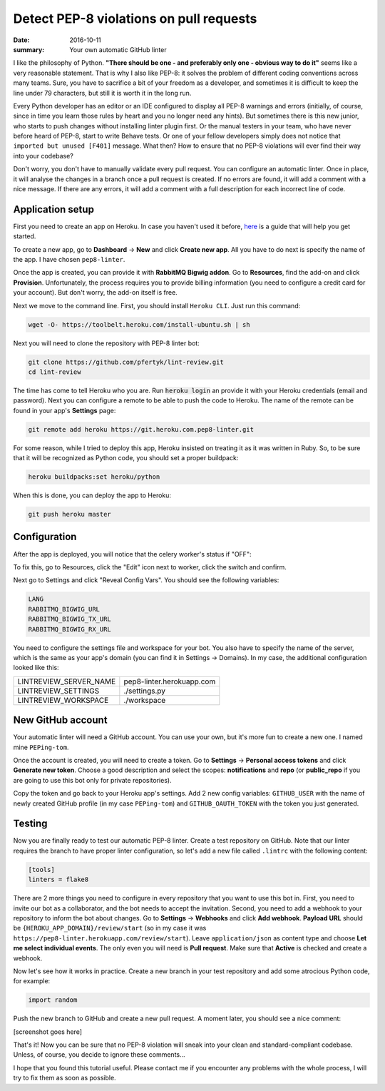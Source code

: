 Detect PEP-8 violations on pull requests
########################################

:date: 2016-10-11
:summary: Your own automatic GitHub linter

I like the philosophy of Python. **"There should be one - and preferably only one - obvious way to do it"** seems like a very reasonable statement. That is why I also like PEP-8: it solves the problem of different coding conventions across many teams. Sure, you have to sacrifice a bit of your freedom as a developer, and sometimes it is difficult to keep the line under 79 characters, but still it is worth it in the long run.

Every Python developer has an editor or an IDE configured to display all PEP-8 warnings and errors (initially, of course, since in time you learn those rules by heart and you no longer need any hints). But sometimes there is this new junior, who starts to push changes without installing linter plugin first. Or the manual testers in your team, who have never before heard of PEP-8, start to write Behave tests. Or one of your fellow developers simply does not notice that ``imported but unused [F401]`` message. What then? How to ensure that no PEP-8 violations will ever find their way into your codebase?

Don't worry, you don't have to manually validate every pull request. You can configure an automatic linter. Once in place, it will analyse the changes in a branch once a pull request is created. If no errors are found, it will add a comment with a nice message. If there are any errors, it will add a comment with a full description for each incorrect line of code.

Application setup
-----------------

First you need to create an app on Heroku. In case you haven't used it before, `here <https://devcenter.heroku.com/articles/getting-started-with-python#introduction>`_ is a guide that will help you get started.

To create a new app, go to **Dashboard** -> **New** and click **Create new app**. All you have to do next is specify the name of the app. I have chosen ``pep8-linter``.


.. image:: |filename|images/pep8_bot_heroku_app_name.png
   :alt: PEP-8 bot Heroku app name

Once the app is created, you can provide it with **RabbitMQ Bigwig addon**. Go to **Resources**, find the add-on and click **Provision**. Unfortunately, the process requires you to provide billing information (you need to configure a credit card for your account). But don't worry, the add-on itself is free.

.. image:: |filename|images/pep8_bot_rabbitmq_provision.png
   :alt: Provisioning PEP-8 bot with rabbitmq plugin

Next we move to the command line. First, you should install ``Heroku CLI``. Just run this command:

.. code:: sh

        wget -O- https://toolbelt.heroku.com/install-ubuntu.sh | sh

Next you will need to clone the repository with PEP-8 linter bot:

.. code:: sh

        git clone https://github.com/pfertyk/lint-review.git
        cd lint-review

The time has come to tell Heroku who you are. Run :code:`heroku login` an provide it with your Heroku credentials (email and password). Next you can configure a remote to be able to push the code to Heroku. The name of the remote can be found in your app's **Settings** page:

.. image:: |filename|images/pep8_bot_heroku_git_url.png
   :alt: Heroku Git URL for PEP-8 bot

.. code:: sh

        git remote add heroku https://git.heroku.com.pep8-linter.git

For some reason, while I tried to deploy this app, Heroku insisted on treating it as it was written in Ruby. So, to be sure that it will be recognized as Python code, you should set a proper buildpack:

.. code:: sh

        heroku buildpacks:set heroku/python

When this is done, you can deploy the app to Heroku:

.. code:: sh

        git push heroku master

Configuration
-------------

After the app is deployed, you will notice that the celery worker's status if "OFF":

.. image:: |filename|images/pep8_bot_disabled_celery_worker.png
   :alt: Disabled celery worker

To fix this, go to Resources, click the "Edit" icon next to worker, click the switch and confirm.

Next go to Settings and click "Reveal Config Vars". You should see the following variables:

.. code:: ini

        LANG
        RABBITMQ_BIGWIG_URL
        RABBITMQ_BIGWIG_TX_URL
        RABBITMQ_BIGWIG_RX_URL

You need to configure the settings file and workspace for your bot. You also have to specify the name of the server, which is the same as your app's domain (you can find it in Settings -> Domains). In my case, the additional configuration looked like this:

======================= =========================
LINTREVIEW_SERVER_NAME  pep8-linter.herokuapp.com
LINTREVIEW_SETTINGS     ./settings.py
LINTREVIEW_WORKSPACE    ./workspace
======================= =========================

New GitHub account
------------------

Your automatic linter will need a GitHub account. You can use your own, but it's more fun to create a new one. I named mine ``PEPing-tom``.

.. image:: |filename|images/pep8_bot_github_profile.png
   :alt: PEP-8 bot profile

Once the account is created, you will need to create a token. Go to **Settings** -> **Personal access tokens** and click **Generate new token**. Choose a good description and select the scopes: **notifications** and **repo** (or **public_repo** if you are going to use this bot only for private repositories).

Copy the token and go back to your Heroku app's settings. Add 2 new config variables: ``GITHUB_USER`` with the name of newly created GitHub profile (in my case ``PEPing-tom``) and ``GITHUB_OAUTH_TOKEN`` with the token you just generated.

Testing
-------

Now you are finally ready to test our automatic PEP-8 linter. Create a test repository on GitHub. Note that our linter requires the branch to have proper linter configuration, so let's add a new file called ``.lintrc`` with the following content:

.. code:: ini

        [tools]
        linters = flake8

There are 2 more things you need to configure in every repository that you want to use this bot in. First, you need to invite our bot as a collaborator, and the bot needs to accept the invitation. Second, you need to add a webhook to your repository to inform the bot about changes. Go to **Settings** -> **Webhooks** and click **Add webhook**. **Payload URL** should be ``{HEROKU_APP_DOMAIN}/review/start`` (so in my case it was ``https://pep8-linter.herokuapp.com/review/start``). Leave ``application/json`` as content type and choose **Let me select individual events**. The only even you will need is **Pull request**. Make sure that **Active** is checked and create a webhook.

Now let's see how it works in practice. Create a new branch in your test repository and add some atrocious Python code, for example:

.. code:: python

        import random

Push the new branch to GitHub and create a new pull request. A moment later, you should see a nice comment:

[screenshot goes here]

That's it! Now you can be sure that no PEP-8 violation will sneak into your clean and standard-compliant codebase. Unless, of course, you decide to ignore these comments...

I hope that you found this tutorial useful. Please contact me if you encounter any problems with the whole process, I will try to fix them as soon as possible.
